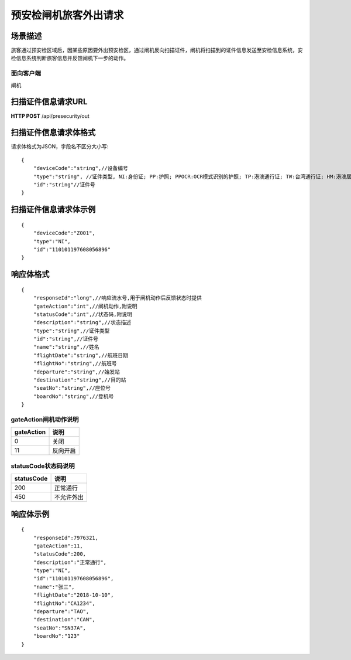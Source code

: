 ======================
预安检闸机旅客外出请求
======================

场景描述
----------
旅客通过预安检区域后，因某些原因要外出预安检区，通过闸机反向扫描证件，闸机将扫描到的证件信息发送至安检信息系统，安检信息系统判断旅客信息并反馈闸机下一步的动作。

面向客户端
::::::::::::::::::::
闸机

扫描证件信息请求URL
-------------------------
**HTTP POST**  /api/presecurity/out

扫描证件信息请求体格式
----------------------------
请求体格式为JSON，字段名不区分大小写::

    {
        "deviceCode":"string",//设备编号
        "type":"string", //证件类型, NI:身份证; PP:护照; PPOCR:OCR模式识别的护照; TP:港澳通行证; TW:台湾通行证; HM:港澳居民来往内地通行证; TB:台湾居民来往大陆通行证; HMT:港澳台居民居住证; FR:外国人永久居留身份证; ID:其他
        "id":"string"//证件号
    }

扫描证件信息请求体示例
----------------------------
::

    {
        "deviceCode":"Z001",
        "type":"NI",
        "id":"110101197608056896"
    }

响应体格式
-------------
::

    {
        "responseId":"long",//响应流水号,用于闸机动作后反馈状态时提供
        "gateAction":"int",//闸机动作,附说明
        "statusCode":"int",//状态码,附说明
        "description":"string",//状态描述
        "type":"string",//证件类型
        "id":"string",//证件号
        "name":"string",//姓名
        "flightDate":"string",//航班日期
        "flightNo":"string",//航班号
        "departure":"string",//始发站
        "destination":"string",//目的站
        "seatNo":"string",//座位号
        "boardNo":"string",//登机号
    }

gateAction闸机动作说明
::::::::::::::::::::::::::::::::::::::::::::::::::::::

==========    ===========
gateAction            说明
==========    ===========
0                            关闭
11                           反向开启
==========    ===========

statusCode状态码说明
::::::::::::::::::::::::::::::::::::::::::::::::::::::

==========    ====================
statusCode            说明
==========    ====================
200                        正常通行
450                        不允许外出
==========    ====================

响应体示例
--------------
::

    {
        "responseId":7976321,
        "gateAction":11,
        "statusCode":200,
        "description":"正常通行",
        "type":"NI",
        "id":"110101197608056896",
        "name":"张三",
        "flightDate":"2018-10-10",
        "flightNo":"CA1234",
        "departure":"TAO",
        "destination":"CAN",
        "seatNo":"SN37A",
        "boardNo":"123"
    }

